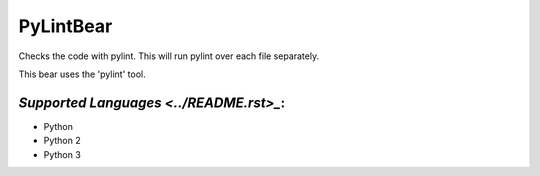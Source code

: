 **PyLintBear**
==============

Checks the code with pylint. This will run pylint over each file
separately.

This bear uses the 'pylint' tool.

`Supported Languages <../README.rst>_`:
-----

* Python
* Python 2
* Python 3

